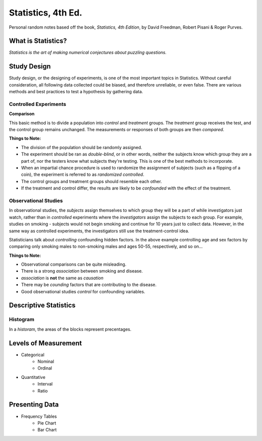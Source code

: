 Statistics, 4th Ed.
===================
Personal random notes based off the book, *Statistics, 4th Edition*, by David Freedman, Robert Pisani & Roger Purves.

What is Statistics?
-------------------

*Statistics is the art of making numerical conjectures about puzzling questions.*

Study Design
------------
Study design, or the designing of experiments, is one of the most important topics in Statistics.  Without careful consideration, all following data collected could be biased, and therefore unreliable, or even false.  There are various methods and best practices to test a hypothesis by gathering data.

Controlled Experiments
'''''''''''''''''''''''

**Comparison**

This basic method is to divide a population into *control* and *treatment* groups.  The *treatment* group receives the test, and the control group remains unchanged.  The measurements or responses of both groups are then *compared*.

**Things to Note:**

* The division of the population should be randomly assigned.  
* The experiment should be ran as *double-blind*, or in other words, neither the subjects know which group they are a part of, nor the testers know what subjects they're testing.  This is one of the best methods to incorporate.  
* When an impartial chance procedure is used to randomize the assignment of subjects (such as a flipping of a coin), the experiment is referred to as *randomized controlled*.
* The control groups and treatment groups should resemble each other.
* If the treatment and control differ, the results are likely to be *confounded* with the effect of the treatment.


Observational Studies
'''''''''''''''''''''
In observational studies, the *subjects* assign themselves to which group they will be a part of while investigators just watch, rather than in *controlled* experiments where the *investigators* assign the subjects to each group.  For example, studies on smoking - subjects would not begin smoking and continue for 10 years just to collect data.  However, in the same way as controlled experiments, the investigators still use the treatment-control idea.

Statisticians talk about *controlling* confounding hidden factors.  In the above example controlling age and sex factors by comparing only smoking males to non-smoking males and ages 50-55, respectively, and so on...


**Things to Note:**

* Observational comparisons can be quite misleading.
* There is a strong *association* between smoking and disease.
* *association* is **not** the same as *causation* 
* There may be *counding* factors that are contributing to the disease.
* Good observational studies *control* for confounding variables.


Descriptive Statistics
-----------------------


Histogram
'''''''''

In a *historam*, the areas of the blocks represent precentages.




Levels of Measurement
----------------------
* Categorical
	- Nominal
	- Ordinal
* Quantitative
	- Interval
	- Ratio

Presenting Data
---------------

* Frequency Tables
	- Pie Chart
	- Bar Chart
